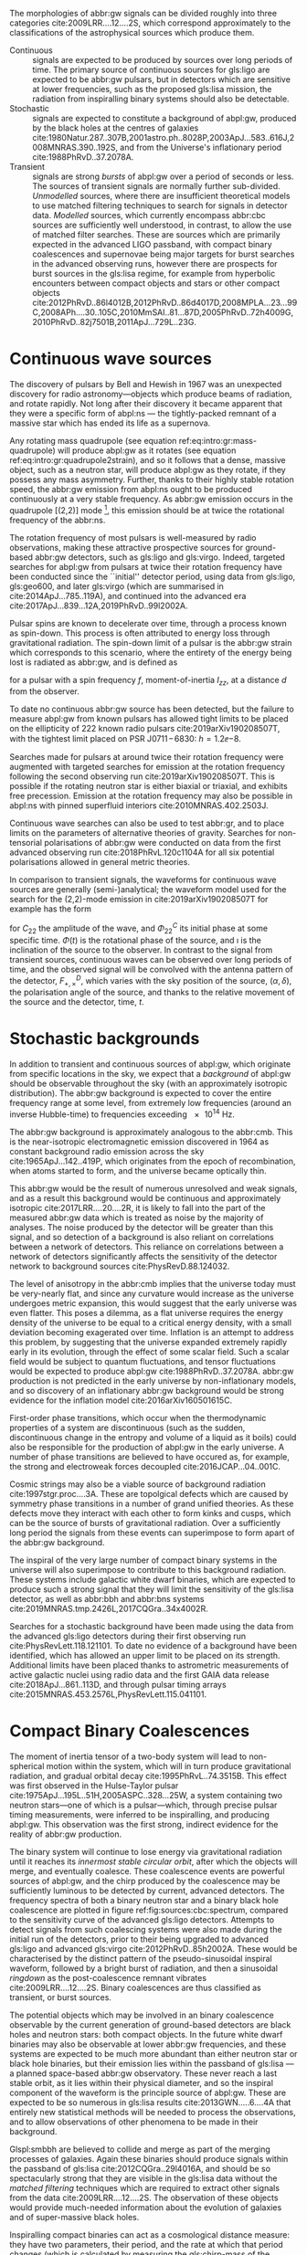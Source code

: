 The morphologies of abbr:gw signals can be divided roughly into three categories cite:2009LRR....12....2S, which correspond approximately to the classifications of the astrophysical sources which produce them.

+ Continuous :: signals are expected to be produced by sources over long periods of time. 
  The primary source of continuous sources for gls:ligo are expected to be abbr:gw pulsars, but in detectors which are sensitive at lower frequencies, such as the proposed gls:lisa mission, the radiation from inspiralling binary systems should also be detectable.
+ Stochastic :: signals are expected to constitute a background of abpl:gw,  produced by the black holes at the centres of galaxies cite:1980Natur.287..307B,2001astro.ph..8028P,2003ApJ...583..616J,2008MNRAS.390..192S, and from the Universe's inflationary period cite:1988PhRvD..37.2078A.
+ Transient :: signals are strong /bursts/ of abpl:gw over a period of seconds or less. The sources of transient signals are normally further sub-divided. /Unmodelled/ sources, where there are insufficient theoretical models to use matched filtering techniques to search for signals in detector data. /Modelled/ sources, which currently encompass abbr:cbc sources are sufficiently well understood, in contrast, to allow the use of matched filter searches. These are sources which are primarily expected in the advanced LIGO passband, with compact binary coalescences and supernovae being major targets for burst searches in the advanced observing runs, however there are prospects for burst sources in the gls:lisa regime, for example from hyperbolic encounters between compact objects and stars or other compact objects  cite:2012PhRvD..86l4012B,2012PhRvD..86d4017D,2008MPLA...23...99C,2008APh....30..105C,2010MmSAI..81...87D,2005PhRvD..72h4009G,2010PhRvD..82j7501B,2011ApJ...729L..23G. 

* Continuous wave sources
  \label{sec:sources:continuous}

# It's very weird; right now as I'm writing parts of this chapter I'm in the same lecture theatre as Bell. 2019-02-27 (JimFest).
The discovery of pulsars by Bell and Hewish in 1967 was an unexpected discovery for radio astronomy---objects which produce beams of radiation, and rotate rapidly.
Not long after their discovery it became apparent that they were a specific form of abpl:ns --- the tightly-packed remnant of a massive star which has ended its life as a supernova.

Any rotating mass quadrupole (see equation ref:eq:intro:gr:mass-quadrupole) will produce abpl:gw as it rotates (see equation ref:eq:intro:gr:quadrupole2strain), and so it follows that a dense, massive object, such as a neutron star, will produce abpl:gw as they rotate, if they possess any mass asymmetry.
Further, thanks to their highly stable rotation speed, the abbr:gw emission from abpl:ns ought to be produced continuously at a very stable frequency.
As abbr:gw emission occurs in the quadrupole [(2,2)] mode [fn:gr-quadrupole], this emission should be at twice the rotational frequency of the abbr:ns.

The rotation frequency of most pulsars is well-measured by radio observations, making these attractive prospective sources for ground-based abbr:gw detectors, such as gls:ligo and gls:virgo. 
Indeed, targeted searches for abpl:gw from pulsars at twice their rotation frequency have been conducted since the ``initial'' detector period, using data from gls:ligo, gls:geo600, and later gls:virgo (which are summarised in cite:2014ApJ...785..119A), and continued into the advanced era cite:2017ApJ...839...12A,2019PhRvD..99l2002A.

Pulsar spins are known to decelerate over time, through a process known as spin-down. 
This process is often attributed to energy loss through gravitational radiation. 
The spin-down limit of a pulsar is the abbr:gw strain which corresponds to this scenario, where the entirety of the energy being lost is radiated as abbr:gw, and is defined as
\begin{equation}
\label{eq:sources:cw:spindown}
h = \left( \frac{5}{2} \frac{G I_{zz} | \dot{f} | }{c^{3} d^{2} f } \right)^{\frac{1}{2}},
\end{equation}
for a pulsar with a spin frequency $f$, moment-of-inertia $I_{zz}$, at a distance $d$ from the observer.

To date no continuous abbr:gw source has been detected, but the failure to measure abpl:gw from known pulsars has allowed tight limits to be placed on the ellipticity of 222 known radio pulsars cite:2019arXiv190208507T, with the tightest limit placed on PSR J$0711\!-\!6830$: $h=1.2\ee{-8}$. 
# The latest results, from the analysis of the first two observing runs' data from advanced gls:ligo, show that the slow-down of the Crab pulsar cannot be explain

Searches made for pulsars at around twice their rotation frequency were augmented with targeted searches for emission at the rotation frequency following the second observing run cite:2019arXiv190208507T. 
This is possible if the rotating neutron star is either biaxial or triaxial, and exhibits free precession. 
Emission at the rotation frequency may also be possible in abpl:ns with pinned superfluid interiors cite:2010MNRAS.402.2503J.

Continuous wave searches can also be used to test abbr:gr, and to place limits on the parameters of alternative theories of gravity. 
Searches for non-tensorial polarisations of abbr:gw were conducted on data from the first advanced observing run cite:2018PhRvL.120c1104A for all six potential polarisations allowed in general metric theories. 

In comparison to transient signals, the waveforms for continuous wave sources are generally (semi-)analytical; the waveform model used for the search for the (2,2)-mode emission in cite:2019arXiv190208507T for example has the form 

\begin{align}
\label{eq:sources:cw:signalmodel}
h_{22}(t) = - C_{22} \big[ & F_{+}^{D}(\alpha, \delta, \psi, t) (1 + \cos^{2} \imath) \cos(2 \Phi(t) + \Phi_{22}^C) \nonumber \\
+ 2 & F_{\times}^{D} (\alpha, \delta, \psi, t) \cos \imath \sin( 2 \Phi(t) + \Phi_{22}^{C} )
\big] ,
\end{align}
for $C_{22}$ the amplitude of the wave, and $\Phi_{22}^{C}$ its initial phase at some specific time.
$\Phi(t)$ is the rotational phase of the source, and $\imath$ is the inclination of the source to the observer.
In contrast to the signal from transient sources, continuous waves can be observed over long periods of time, and the observed signal will be convolved with the antenna pattern of the detector, $F_{+,\times}^{D}$, which varies with the sky position of the source, $(\alpha, \delta)$, the polarisation angle of the source, and thanks to the relative movement of the source and the detector, time, $t$.

[fn:gr-quadrupole] In abbr:gr, at least.

* Stochastic backgrounds
  \label{sec:sources:stochastic}

In addition to transient and continuous sources of abpl:gw, which originate from specific locations in the sky, we expect that a /background/ of abpl:gw should be observable throughout the sky (with an approximately isotropic distribution). The abbr:gw background is expected to cover the entire frequency range at some level, from extremely low frequencies (around an inverse Hubble-time) to frequencies exceeding $\SI{e14}{\hertz}$.

The abbr:gw background is approximately analogous to the abbr:cmb.
This is the near-isotropic electromagnetic emission discovered in 1964 as constant background radio emission across the sky cite:1965ApJ...142..419P, which originates from the epoch of recombination, when atoms started to form, and the universe became optically thin. 

This abbr:gw would be the result of numerous unresolved and weak signals, and as a result this background would be continuous and approximately isotropic cite:2017LRR....20....2R, it is likely to fall into the part of the measured abbr:gw data which is treated as noise by the majority of analyses.
The noise produced by the detector will be greater than this signal, and so detection of a background is also reliant on correlations between a network of detectors.
This reliance on correlations between a network of detectors significantly affects the sensitivity of the detector network to background sources cite:PhysRevD.88.124032. 

   
   The level of anisotropy in the abbr:cmb implies that the universe today must be very-nearly flat, and since any curvature would increase as the universe undergoes metric expansion, this would suggest that the early universe was even flatter.
This poses a dilemma, as a flat universe requires the energy density of the universe to be equal to a critical energy density, with a small deviation becoming exagerated over time. 
Inflation is an attempt to address this problem, by suggesting that the universe expanded extremely rapidly early in its evolution, through the effect of some scalar field.
Such a scalar field would be subject to quantum fluctuations, and tensor fluctuations would be expected to produce abpl:gw cite:1988PhRvD..37.2078A. 
abbr:gw production is not predicted in the early universe by non-inflationary models, and so discovery of an inflationary abbr:gw background would be strong evidence for the inflation model cite:2016arXiv160501615C.
   
   First-order phase transitions, which occur when the thermodynamic properties of a system are discontinuous (such as the sudden, discontinuous change in the entropy and volume of a liquid as it boils) could also be responsible for the production of abpl:gw in the early universe.
A number of phase transitions are believed to have occured as, for example, the strong and electroweak forces decoupled cite:2016JCAP...04..001C.

Cosmic strings may also be a viable source of background radiation cite:1997stgr.proc....3A. 
These are topolgical defects which are caused by symmetry phase transitions in a number of grand unified theories. 
As these defects move they interact with each other to form kinks and cusps, which can be the source of bursts of gravitational radiation.
Over a sufficiently long period the signals from these events can superimpose to form apart of the abbr:gw background.

The inspiral of the very large number of compact binary systems in the universe will also superimpose to contribute to this background radiation. 
These systems include galactic white dwarf binaries, which are expected to produce such a strong signal that they will limit the sensitivity of the gls:lisa detector, as well as abbr:bbh and abbr:bns systems cite:2019MNRAS.tmp.2426L,2017CQGra..34x4002R.

Searches for a stochastic background have been made using the data from the advanced gls:ligo detectors during their first observing run cite:PhysRevLett.118.121101.
To date no evidence of a background have been identified, which has allowed an upper limit to be placed on its strength. 
Additional limits have been placed thanks to astrometric measurements of active galactic nuclei using radio data and the first GAIA data release cite:2018ApJ...861..113D, and through pulsar timing arrays cite:2015MNRAS.453.2576L,PhysRevLett.115.041101. 

* Compact Binary Coalescences
  \label{sec:sources:cbc}

\begin{figure}
\includegraphics{figures/sources/aligo-cbc.pdf}
\caption[Spectra of a binary neutron star and a binary black hole coalescence]{The frequency spectrum of two types of compact binary coalescence—a binary neutron star coalescence, and a binary black hole coalescence—alongside the design sensitivity power spectrum of the Advanced LIGO detector at its design sensitivity.
\label{fig:sources:cbc:spectrum}}
\end{figure}

The moment of inertia tensor of a two-body system will lead to non-spherical motion within the system, which will in turn produce gravitational radiation, and gradual orbital decay cite:1995PhRvL..74.3515B. 
This effect was first observed in the Hulse-Taylor pulsar cite:1975ApJ...195L..51H,2005ASPC..328...25W, a system containing two neutron stars---one of which is a pulsar---which, through precise pulsar timing measurements, were inferred to be  inspiralling, and producing abpl:gw. This observation was the first strong, indirect evidence for the reality of abbr:gw production.

The binary system will continue to lose energy via gravitational radiation until it reaches its /innermost stable circular orbit/, after which the objects will merge, and eventually coalesce. 
These coalescence events are powerful sources of abpl:gw, and the chirp produced by the coalescence may be sufficiently luminous to be detected by current, advanced detectors. 
The frequency spectra of both a binary neutron star and a binary black hole coalescence are plotted in figure ref:fig:sources:cbc:spectrum, compared to the sensitivity curve of the advanced gls:ligo detectors.
Attempts to detect signals from such coalescing systems were also made during the initial run of the detectors, prior to their being upgraded to advanced gls:ligo and advanced gls:virgo cite:2012PhRvD..85h2002A.
These would be characterised by the distinct pattern of the pseudo-sinusoidal inspiral waveform, followed by a bright burst of radiation, and then a sinusoidal /ringdown/ as the post-coalescence remnant vibrates cite:2009LRR....12....2S.
Binary coalescences are thus classified as transient, or burst sources.

The potential objects which may be involved in an binary
coalescence observable by the current generation of ground-based detectors are black holes and neutron stars: both compact
objects. 
In the future white dwarf binaries may also be observable at lower abbr:gw frequencies, and these
systems are expected to be much more abundant than either neutron star
or black hole binaries, but their emission lies within the passband of
gls:lisa ---a planned space-based abbr:gw observatory. These
never reach a last stable orbit, as it lies within their physical
diameter, and so the inspiral component of the waveform is the
principle source of abpl:gw. These are expected to be so
numerous in gls:lisa results cite:2013GWN.....6....4A that entirely new statistical methods will be
needed to process the observations, and to allow observations of other
phenomena to be made in their background.

Glspl:smbbh are believed to collide and merge as part of the merging processes of galaxies. 
Again these binaries should produce signals within the passband of gls:lisa cite:2012CQGra..29l4016A, 
and should be so spectacularly strong that they are visible in the gls:lisa
data without the \emph{matched filtering} techniques which are required to extract other signals from the data cite:2009LRR....12....2S. 
The observation of these objects would provide much-needed information about the evolution of galaxies and of super-massive black holes.

Inspiralling compact binaries can act as a cosmological distance measure: they have two parameters, their period, and the rate at which that period changes (which is calculated by measuring the gls:chirp-mass of the system) which characterise the system, and the amplitude of the abpl:gw produced is dependent only on the chirp mass of the source, and the distance from the observer to the object. 
As a result it is possible to determine the distance to an inspiralling system simply by determining the chirp mass and measuring the brightness of the event cite:2017AnP...52900209A. 
This would provide an additional means of measuring cosmic acceleration, and, in the gls:lisa era, this would allow the measurement of acceleration at high redshift using high-mass binary black holes.


** Dynamics of compact binaries
   :PROPERTIES:
   :CUSTOM_ID: sec:sources:cbc:dynamics
   :END:


   The dynamics of binary systems are well-understood in Newtonian mechanics, where the two-body problem can be reduced to a pair of independent one-body problems. 
In contrast no exact solutions have been found to this problem in abbr:gr; while the Schwarzschild solution cite:1916AbhKP1916..189S is sufficient for some situations where the mass of one of the two bodies is much smaller than the other (where the problem is effectively a one body problem) it is insufficient for systems such as abbp:bbh.

When the two component bodies of the system are at large separation (and their local velocities are much smaller than the speed of light) a abbr:pn expansion can be used.
In this regime the two objects are treated as point-particles with slow internal dynamics. 
# In such a post-Newtonian system, the parameter $\epsilon$, defined as 
# \begin{equation}
# 	\epsilon = \max\left\{ \left| \frac{ \tensor{T}{^{0i}}}{\tensor{T}{^{00}}} \right|,
#                               \left| \frac{ \tensor{T}{^{ij}}}{\tensor{T}{^{00}}} \right|^{1/2},
# 			      \left| \frac{ U }{c²} \right|^{1/2} 
# 		       \right\},
# \end{equation}
# (with $U$ the Newtonian potential in the system) must be much less than one cite:2014LRR....17....2B.
# Through an abuse of notation this term is normally written as $\epsilon \equiv 1/c$ [fn:pn-epsilon].
The abbr:pn correction to the Newtonian limit on the order $\mathcal{O}(1/c^{n})$ is generally called the $(n/2)$-abbr:pn order.

# *More work is needed on this, but this is rather heavy lifting stuff.*

# As a first-order approximation the amplitude of a gls:GW from an inspiralling compact binary system can be approximated as cite:strain.conventions
# \begin{equation}
#   \label{eq:cbcinspiral}
#   h_{\text{c}}(f) = 
# \end{equation}
# where $f$ is the frequency of the abbr:gw, and $\dot{f}$ its time derivative.

# *Tidal effects in NS systems*

# [fn:pn-epsilon] With $1/c$ /not/being dimensionless.


** The compact binary waveform
   :PROPERTIES:
   :CUSTOM_ID: sec:sources:cbc:waveform
   :END:
   \label{sec:sources:cbc:waveform}

   \begin{figure}
   \includegraphics{figures/sources/bbh-cartoon.pdf}
   \caption[Cartoon highlighting the components of the binary black hole waveform]{The waveform of a abbr:bbh from the inspiral (highlighted in red), to the merger (yellow), and the ringdown (purple).
   \label{fig:sources:cbc:bbh-cartoon}}
   \end{figure}


   The gravitational waveform for a compact binary system can be split into three broad periods, which are each associated with the dominant energy loss mechanisms within the system. 
These are illustrated on a plot of the time-domain waveform of a abbr:bbh signal in figure ref:fig:sources:cbc:bbh-cartoon.
The first, and longest stage of the binary's evolution is the /gls:inspiral/. Gravitational radiation carries energy out of the binary system, causing the orbit to slowly decay.[fn:generalbinary] 
For the majority of the inspiral the abpl:gw produced have a very low amplitude, and are to weak to be detected by the current generation of detectors, however this amplitude increases as the radius of the orbits decrease.
Eventually this amplitude becomes observable, for a period ranging from minutes (in the case of abbr:bns events cite:2017PhRvL.119p1101A), to fractions of a second (for most abbr:bbh events cite:2016PhRvL.116f1102A).

As the binary reaches its innermost stable circular orbit the system evolves from the inspiral period to the merger.
At this point the two black holes /plunge/ towards each other, and then coalesce. 
This period contains the peak emission of abbp:gw. 

Finally, the single black hole which remains will radiate energy through the /ringdown/ period, during which the black hole oscillates, radiating energy until it becomes a stable Kerr black hole.

[fn:generalbinary] This in fact occurs in /all/ orbits, however most objects will not get close enough that the current generation of detectors will be able to observe the low-amplitude radiation produced by such systems. In the future, however, inspirals of objects such as white dwarf binaries are expected to be noise sources for space-based detectors, such as gls:lisa.

** Numerical relativity 
   :PROPERTIES:
   :custom_id: sec:sources:cbc:nr
   :END:
   \label{sec:sources:cbc:nr}

The study of compact binary systems using abpl:gw relies on solving the relativistic two-body problem; the classical, Newtonian solutions to this problem are Keplerian orbits, however post-Newtonian gravity requires that a mass with orbital angular momentum loses energy in the form of abpl:gw.

The field of abbr:nr, while now capable of producing accurate waveforms for a wide variety of initial abbr:bbh conditions, had a lengthy period of development. 
As recently as 1999 Brügmann cite:1999IJMPD...8...85B notes that ``the binary black hole problem is essentially unsolved''.
The major stumbling-blocks for abbr:nr were specific to abbr:gr. 
The first of these is the gauge freedom of the theory, which generally makes specifying a numerical coordinate grid on the simulated spacetime impossible in advance.
As a result an effective method of producing such a coordinate grid during the evolution of the numerical simulation must be employed, which avoids the introduction of coordinate singularities.
Coordinate singularities represented the second major challenge to the field; in the case of abbr:bbh spacetimes these are typical features. 
Additionally, finding a formalism for the representation of the field equations throughout the evolution of the simulation which would remain stable had proved challenging.

By the mid-2000s a number of breakthroughs occured. 
In 2004 Pretorius cite:2005CQGra..22..425P introduced the ``generalised harmonic coordinate'' formalism which remained stable into the evolution of the abbr:bbh merger.
This was followed cite:2005PhRvL..95l1101P by the demonstration of an abbr:nr simulation which evolved the abbr:bbh through the inspiral and merger to the ringdown produced in this formalism.
Late in 2005 Campanelli /et al./ cite:2006PhRvL..96k1101C demonstrated the use of an algorithm which overcame the difficulties of coordinate singularities inherent in black hole simulations.
These had previously been overcome through the ``excission'' of the black hole, where a boundary was placed inside the black hole event horizon, excising its interior, containing the singularity, from the computational domain.
Instead, their technique employed ``punctures'', where the poles which represented the black holes were factored-out analytically, allowing the production of accurate and complete waveforms.
Also in 2005 Baker /et al./ cite:2006PhRvL..96k1102B developed a technique for extracting the abbr:bbh waveform directly from the outer region of the simulation, based on the work of Fiske /et al./ cite:2005PhRvD..71j4036F.

The covariant nature of the abbp:efe makes choosing a frame of reference in which to evaluate the metric difficult, and complicates the process of defining an initial value problem to solve.
To get around this the abbp:efe are often decomposed into a (3+1)-dimensional foliation, in which the dynamics at each time slice can be solved.
A large range of scales must be resolved within abbr:nr simulations in order to model both the behaviour of spacetime close to the merging system and at the location that the abbr:gw is extracted. 
This range of scales makes evolving an abbr:nr simulation computationally burdensome, even with techniques such as adaptive mesh refinement which aim to make this process efficient. 
A recent review by Lehner and Pretorius cite:2014ARA&A..52..661L of the techniques involved in running abbr:nr simulations summarises a number of the techniques which are used to make abbr:nr tractable.


The complexity of abbr:nr simulations has lead to their adoption of parallelisation technology for multiprocessing and message-passing between processes, however these simulations can still require around a month to produce on computing clusters containing thousands of processors. 

A number of codes are used to produce abbr:nr waveforms for the advanced-era abbr:gw detectors:
+ SPEC :: The abbr:spec is a abbr:nr method which leverages spectral methods during the evolution of the black hole spacetime in abbr:bbh simulations, in an attempt to circumvent instabilities which are present when using finite difference methods cite:2000PhRvD..62h4032K. 
The code is capable of generating the merger and ringdown component of the abbr:gw waveform for a generic abbr:bbh configuration cite:2009PhRvD..80l4010S.
+ BAM ::  The abbr:bam code uses a modified abbr:bssn regime cite:2004PhRvL..92u1101B,2008PhRvD..77b4027B,2004PhRvL..92u1101B,1999IJMPD...8...85B.
+ MAYA :: The MAYA code is based on the abbr:bssn formalism with a moving puncture gauge condition cite:2016CQGra..33t4001J.

** Catalogues
   \label{sec:sources:cbc:catalogues}
   A number of catalogues of abbr:nr computed abbr:bbh waveforms are readily available; two of the largest originate from the relativity group at Georgia Institute for Technology and the SXS collaboration.
   
*** Georgia Tech Waveform catalogue
    \label{sec:sources:cbc:catalogues:gt}
    The Georgia Tech waveform catalogue cite:2016CQGra..33t4001J is composed of 452 waveforms which were generated using the MAYA abbr:nr code at the Centre for Relativistic Astrophysics at Georgia Institute of Technology.
The catalogue includes both non-spinning simulations for quasi-circular systems with mass-ratios $q \leq 15$, and precessing quasi-circular systems with $q \leq 8$. 
Within the set of waveforms derived from spinning systems are two subsets: aligned-spin, where the spin axis of each black hole is parallel to the orbital angular momentum, $\vec{L}$; and precessing, where the spin axes are not parallel to $\vec{L}$. 
The distribution of abbr:bbh parameters for the waveforms in the catalogue are plotted in the corner plot of figure ref:fig:sources:cbc:nr:gtcoverage.

\begin{figure}
\caption[The coverage of the Georgia Tech numerical relativity waveform catalogue]{The coverage of the Georgia Tech catalogue over the intrinsic physical parameter space of abbr:bbh systems. \label{fig:sources:cbc:nr:gtcoverage}}
\includegraphics[width=\textwidth]{figures/sources/gt-catalogue.pdf}
\end{figure}

*** SXS waveform catalogue
    \label{sec:sources:cbc:catalogues:sxs}
    The SXS waveform catalogue cite:2013PhRvL.111x1104M,2018arXiv181207865V,2019PhRvL.122a1101V,2016CQGra..33p5001C,2016PhRvD..94f4035A,2016PhRvD..93h4031B includes over $400$ waveforms, both spinning and non-spinning, generated using abbr:spec. 
The coverage of this catalogue is shown in the corner plot of figure ref:fig:sources:cbc:nr:sxscoverage.

\begin{figure}
\caption[The coverage of the SXS numerical relativity waveform catalogue]{The coverage of the SXS waveform catalogue over the intrinsic physical parameter space of abbr:bbh systems. \label{fig:sources:cbc:nr:sxscoverage}}
\includegraphics[width=\textwidth]{figures/sources/sxs-catalogue.pdf}
\end{figure}

** Analytical approximants
   :PROPERTIES:
   :custom_id: sec:sources:cbc:approximants
   :END:
   \label{sec:sources:cbc:approximants}
   
   The impossibility of producing enough abbr:nr waveforms to densely cover even the two dimensional parameter space of non-spinning abbr:bbh systems has lead to the development of algorithms capable of producing approximations of the waveform across the parameter space.
   While abbr:pn approximants provide a powerful approximation to the waveform in the gls:inspiral phase, as the characteristic velocity of the binary approaches the speed of light the abbr:pn expansion will lose accuracy, and an alternative method for approximating the waveform around the merger is required. 
   There are currently two major implementations of such approximants; the gls:imrphenom family, and the gls:seobnr family of approximants.

*** IMRPhenom
    :PROPERTIES:
    :CUSTOM_ID: sec:sources:cbc:approximants:imrphenom
    :END:
    \label{sec:sources:cbc:approximants:imrphenom}

   The gls:imrphenom models cite:2007CQGra..24S.689A take advantage of the three-component structure of abbr:bbh signals (see ref:sec:sources:cbc:waveform); calibration waveforms for the models are produced by a abbr:nr simulation.
The calibration waveforms which are produced by abbr:nr are short, and the inspiral is normally calculated for only the last few cycles of the binary.
In order to make a longer waveform these abbr:nr waveforms are joined to a abbr:pn inspiral waveform (since the abbr:pn is known to be a good approximation for this part of the waveform) in a process called ``hybridisation''.
For hybridisation to be effective the abbr:pn and abbr:nr waveforms must be well-matched. 
This match is determined by their integrated squared absolute difference, 
\begin{equation}
\delta = \int_{t_{1}}^{t_{2}} \left| \ten{h}^{\text{PN}}(t, \vec{\mu}) - a \ten{h}^{\text{NR}}(t, \vec{\mu}) \right|^{2} \dd{t},
\end{equation}
with $\ten{h}^{\text{NR}}$ an abbr:nr waveform, $\ten{h}^{\text{PN}}$ a abbr:pn waveform evaluated at the same parameters, $a$ is an amplitude scaling factor, and $\vec{\mu}$ a vector of extrinsic parameters, $\vec{\mu} = \{\phi_{0}, t_{0}\}$, the initial phase and start time of the waveform, respectively cite:2008PhRvD..77j4017A.

The resulting hybridised waveforms are then parameterised in the Fourier domain. 
These /phenomenological/ waveforms, $u(f)$ take the form
\begin{equation}
\label{eq:source:cbc:imrphenoma}
u(f) = A(f) \exp(i \Psi(f) ),
\end{equation}
for $\Psi$ the phase, and with a piecewise function describing the amplitude, $A$ as a function of frequency, $f$:
\begin{equation}
\label{eq:sources:cbc:imrphenoma:amp}
A(f) = C
\begin{cases}
(f/f_{\text{merge}})^{-7/6} & \text{if} \ f < f_{\text{merge}} \\
(f/f_{\text{merge}})^{-2/3} & \text{if}\  f_{\text{merge}} < f < f_{\text{ring}} \\ 
w \mathcal{L}(f, f_{\mathrm{ring}} , \sigma) & \text{if} \ f_{\text{ring}} < f < f_{\text{cut}}, \\
\end{cases}
\end{equation}
where $f_{\text{merge}}$, $f_{\text{ring}}$, and $f_{\text{cut}}$ are respectively the initial merger frequency, initial ringdown frequency, and the cutoff frequency of the template. $\mathcal{L}$ is a Lorentzian distribution of width $\sigma$, and $w$ is a normalisation constant which describe the quasi-normal mode frequencies, and $C$ is a numerical constant (details of these parameters can be found in cite:2008PhRvD..77j4017A).

The effective phase, $\Psi$, expanded in powers of $f$, is
\begin{equation}
\label{eq:source:cbc:imrphenoma:phase}
\Psi = 2 \pi f t_{0} + \phi_{0} + \sum_{k=0}^{7} \phi_{k} f^{(k-5)/3},
\end{equation}
with $\phi_{0}$ the phase offset, each of the $\phi_{k}$ values phase parameters, $t_{0}$ the arrival time of the waveform.

The amplitude and phase parameters of these phenomenological waveforms are then determined by fitting the model to around thirty hybridised waveforms. 
Finally, the best-matching amplitudes and phases for the phenomenological waveforms are fitted to the physical parameters of the binary in order to produce a physically parameterised model.

The first model to take this approach, IMRPhenomA, was calibrated only against non-spinning hybrid waveforms. Further development produced the IMRPhenomD model cite:2016PhRvD..93d4007K, which is calibrated against 19 hybrid abbr:pn - abbr:nr waveforms (a mixture of public SXS and BAM-derived waveforms) to produce aligned-spin spinning waveforms. The IMRPhenomD model is then verified against 29 additional hybrid waveforms. 

The IMRPhenomP series of waveform models (the most recent of which is version 3 cite:2018arXiv180910113K) add the ability to model precession effects within the waveform; for versions 1 and 2 this was limited to single-spin effects, but version 3 has been designed to allow for generic abbr:bbh systems.
In order to introduce the effects of precession into the waveform, ~IMRPhenomPv1~ and ~IMRPhenomPv2~ built on the non-precessing waveforms from the IMRPhenomC and IMRPhenomD families, respectively, and then added the modulations produced in the waveform by orbital precession.
For these first two versions the precession angles were calculated by a frequency-domain expression which assumed a single-spin system, under the stationary phase approximation\nbsp{}[fn:stat-phase], which is not strictly valid outwith the inspiral phase.
~IMRPhenomPv3~ uses a two-spin model developed by Chatziioannou /et al./ cite:2017PhRvD..95j4004C in order to allow for the calculation of precession angles in generic abbr:bbh systems.

[fn:stat-phase] The stationary phase approximation is found to provide sufficient accuracy for the matched-filtering processes which are common in abbr:gw data analysis. cite:1999PhRvD..59l4016D

# In summary:
#    + IMRPhenomA :: The simplest of the IMRPhenom models, designed to produce waveforms for non-spinning, non-precessing systems.
#    + IMRPhenomD :: The successor to the IMRPhenomB and IMRPhenomC models, designed to produce waveforms for spinning, non-precessing systems.
#    + IMRPhenomPv3 :: A model capable of producing generically spinning, precessing waveforms.


*** Effective one-body   
    :PROPERTIES:
    :CUSTOM_ID: sec:sources:cbc:approximants:eob
    :END:
    \label{sec:sources:cbc:approximants:eob}

An alternative approach to the phenomenological fitting of the gls:imrphenom algorithms is the abbr:eob approach.
The abbr:eob approach cite:1999PhRvD..59h4006B,2000PhRvD..62f4015B,2009arXiv0906.1769D maps the dynamics of two compact objects into that of a single test particle moving in a deformed Kerr metric.
In contrast to the piecewise approach to building the waveform taken in the gls:imrphenom model (see section ref:sec:sources:cbc:approximants:imrphenom), the abbr:eob approach constructs the entire waveform in a single process cite:2011PhRvD..84l4052P. 
The waveform is constructed by assuming that the merger is short but with a broad range of frequencies; this section of the waveform is built by attaching the signal from a plunge signal to quasinormal modes.

Similarly to gls:imrphenom, the abbr:eob derived waveforms are calibrated against a number of abbr:nr derived waveforms. 
For the non-spinning model, \texttt{EOBv2} this involved five waveforms produced by the \texttt{SPEC} code.

# + EOBNRv1 :: This was the prototype abbr:eob approximant. 4-abbr:pn corrections to the abbr:eob radial potential, calibrated between $q = 1$ and $q=4$. It is a non-spinning approximant. cite:2007PhRvD..76j4049B
# + EOBNRv2 :: A non-spinning calibrated between $q=1$ and $q=6$. Uses four sub-leading EOB modes.   cite:2011PhRvD..84l4052P
# + SEOBNRv1 :: cite:2012PhRvD..86b4011T
# + SEOBNRv2 :: cite:2014PhRvD..89f1502T
# + SEOBNRv3 :: cite:2014PhRvD..89h4006P
# + SEOBNRv4 :: cite:2017PhRvD..95d4028B




** Numerical relativity surrogate models
   \label{sec:sources:cbc:surrogates}
   Recently, an entirely different approach to approximating the abbr:bbh waveform has started to emerge, based on /surrogate modelling/.
These models attempt to directly model abbr:nr waveforms without introducing phenomenological assumptions, or approximations to abbr:gr, and take what might be considered a /data-driven/, or statistical approach to the problem. 
While the ability to abandon these assumptions and approximations is attractive, it comes at the expense of requiring a large number of abbr:nr waveforms with which to condition the model.
To date, there have been two approaches to building such models: those using spline regression, and those using /Gaussian process regression/. 
This section will contain a broad overview of the former, but a thorough discussion of the latter will be given later in this work (in chapter ref:cha:gaussian-process).

    The NRSur family of surrogate models, developed by Blackman /et al./ cite:2015PhRvL.115l1102B,2017PhRvD..95j4023B,2017PhRvD..96b4058B employ spline interpolation to waveforms generated by the ~SpEC~ abbr:nr code.
The two analysis-ready versions of this model, NRSur4d2s and NRSur7d2s are capable of producing waveforms for systems with a mass-ratio $<2$ and an effective spin-parameter $< 0.8$. 
In contrast to phenomenological models, the NRSur models are currently capable of producing only a small number of cycles of the waveform, being limited by the length of the abbr:nr waveforms off which they are conditioned.
Recent efforts have been made, however, to produce similar surrogate models which are conditioned on hybridised waveforms cite:2018arXiv181207865V.
The number of waveforms required to produce the surrogate model is also considerably larger than those required for the phenomenological models, with NRSur7d2s being conditioned on 744 abbr:nr waveforms.

# + Prototype :: A non-spinning model capable of producing waveforms between $q=1$ and $q=20$. cite:2015PhRvL.115l1102B
# + NRSur4d2s :: The first production-ready surrogate model, which was capable of modelling waveforms with $q<2$ and effective spin parameters $< 0.8$. cite:2017PhRvD..95j4023B
# + NRSur7d2s :: A generically spinning surrogate model cite:2017PhRvD..96b4058B.


An alternative approach to spline surrogate models, which rely on Gaussian process regression (see chapter ref:cha:gaussian-process) has recently been shown to be viable cite:2019arXiv190309204W). 
The development of these models is discussed in detail in chapter ref:cha:heron.

# + DOCTOR :: A prototype non-spinning model trained on IMRPhenomPv2-derived waveforms.
# + HERON :: A prototype, fully precessing waveform model trained using waveforms from the Georgia Tech catalogue.


* Unmodelled and poorly modelled transient sources
  :PROPERTIES:
  :CUSTOM_ID: sec:sources:burst
  :END:
  \label{sec:sources:burst}

  While abbr:cbc searches which are designed to identify well-known signal morphologies in detector data, /burst/ searches are intended to identify signals either where there is no prior knowledge of the signal morphology, or where that morphology is poorly modelled.

# ** Burst waveform models
#    :PROPERTIES:
#    :CUSTOM_ID: sources:burst:models
#    :END:


   \begin{figure}
   \includegraphics[width=\textwidth]{figures/sources/minke-adhoc.pdf}	
   \caption[A catalogue of unmodelled burst waveforms]{The three unmodelled burst ``waveforms'' which are typically considered by burst analyses; Gaussian-like bursts, Sine-Gaussian bursts, and White noise bursts each depicted in the time domain, with both the plus polarisation (red) and cross polarisation (blue) depicted.
   \label{fig:sources:burst:adhoc}
   }
   
   \end{figure}	

** Parameterisation of burst signals

    While signals from well-defined astrophysical systems, such as abbr:cbc signals, can be parameterised according to the intrinsic and extrinsic properties of the generating system, burst signals do not have a well-defined physical model.
    As a result we must define a number of parameters based purely on the properties of the signal.

    The first of these is the /Characteristic squared amplitude/, $|| h^{2} ||$. 
    This quantity is frequently referred to as the abbr:hrss.

    #+BEGIN_definition
    The characteristic squared amplitude, $|| h^{2} ||$, is defined as
    \begin{equation}
    || h^{2} || = \int_{\infty}^{\infty} | h(t)|^{2} \dd{t} =  \int_{\infty}^{\infty} | \tilde{h}(f) |^{2} \dd{f},
    \end{equation}
    for $h(t)$ and $\tilde{h}(f)$ respectively the strain in the time, $t$, and frequency $f$ representations cite:2008CQGra..25d5002B.
    #+END_definition

For bursts which are well-localised in time we can also define a central time and a duration.
    #+BEGIN_definition
    The central time, $t_{0}$, is defined as
    \begin{equation}
    t_{0} = \int_{-\infty}^{\infty} t \frac{|h(t)|^{2}}{|| h^{2} ||} \dd{t},
    \end{equation}
    and the duration, $\sigma^{2}$ is defined 
    \begin{equation}
    \sigma^{2} = \int_{-\infty}^{\infty} (t-t_{0})^{2} \frac{|h(t)|^{2}}{|| h^{2} ||} \dd{t}.
    \end{equation}
    #+END_definition

Equivalently, for bursts well-localised in frequency we can define a central frequency and a bandwidth.
    #+BEGIN_definition
    The central frequency, $f_{0}$, is defined as
    \begin{equation}
    f_{0} = \int_{-\infty}^{\infty} f \frac{|h(f)|^{2}}{|| h^{2} ||} \dd{f},
    \end{equation}
    and the duration, $b^{2}$ is defined 
    \begin{equation}
    b^{2} = \int_{-\infty}^{\infty} (f-f_{0})^{2} \frac{|h(f)|^{2}}{|| h^{2} ||} \dd{f}.
    \end{equation}
    #+END_definition


We can also define a /quality factor/, $Q$ for a burst.
    
#+BEGIN_definition
The quality factor, $Q$, of a burst signal is defined as 
        \begin{equation}
    	\label{eq:sources:burst:quality}
    Q =	f^2_{0} / b^{2}.
    \end{equation}
#+END_definition

** Gaussian bursts   

   Perhaps the simplest conceivable model of a burst of abpl:gw is one where energy is emitted across a broadband range of frequencies over a fixed period of time, with a smooth rise and decay in amplitude.
   Such a source can be modelled as with a Gaussian function, and may be a suitable model for broadband sources, such as the core-bounce during a core-collapse abbr:sn.

   In searches the model for such a signal is
   \begin{equation}
   \label{eq:sources:burst:waveforms:gaussian}
   h(t) = A \exp\left( - \frac{ (t - t_{0})^{2} }{ 2 \sigma^{2} } \right),
   \end{equation}
   for a strain $h$ at time $t$, with an amplitude $A$, central time $t_{0}$ and duration $\sigma$.

   An example of a Gaussian burst ($\sigma = \SI{0.01}{\second}$, $A = 1\ee{-21}$, and $t_{0} = \SI{100}{\second}$) is plotted in the left column of figure ref:fig:sources:burst:adhoc, with the time-domain waveform in the first row. 
   In this figure the two polarisations of the signal are plotted, with only the plus polarisation containing abbr:gw power for this morphology. 

** Sine-Gaussian bursts 
   In addition to searching for broadband, time-constrained bursts of abbr:gw energy, some sources are expected to produce abpl:gw which are in a confined range of frequencies, in addition to being released over a short time-span. 
   Such a source can be approximated by a sinusoidal signal which is enveloped by a Gaussian rise and decay in amplitude.
   The model used in gls:ligo searches for such signals is: 
   \begin{equation}
   \label{eq:sources:burst:sinegaussian}
   h(t) = A \exp \left[ \frac{ - 2(t - t_{0})^{2} \pi^{2} f^{2}}{Q^{2}} \right] \cos\left[ 2 \pi f (t - t_{0}) \right],
   \end{equation} 
   for a strain $h$ at time $t$, with $A$ the amplitude of the signal, $t_{0}$ its central time, $Q$ the quality factor of the burst, and $f$ is frequency.

   An example of a sine-Gaussian burst ($q = 8$, $f = \SI{100}{\hertz}$, $A = 1\ee{-21}$, and $t_{0} = \SI{100}{\second}$, with linear polarisation) is plotted in the middle column of figure ref:fig:sources:burst:adhoc, with the plus- and cross-polarised time-domain waveforms in the first row. 

** White noise bursts
   :PROPERTIES:
   :CUSTOM_ID: sources:burst:models
   :END:
   Astrophysical processes are unlikely to produce emission at a single frequency, or with a smooth evolution of amplitude, and so searches are normally expected to be sensitive to band-limited white noise bursts, which consist of band-limited uncorrelated noise within a Gaussian amplitude envelope.
   An example of a whitenoise burst (with duration $\SI{0.05}{\second}$, $f = \SI{1000}{\hertz}$, $A = 1\ee{-21}$, and $t_{0} = \SI{100}{\second}$, with linear polarisation) is plotted in the right column of figure ref:fig:sources:burst:adhoc, with the plus- and cross-polarised time-domain waveforms in the first row. 



** Ringdown-like bursts
   Ringdown-like signals, with a sudden rise, and exponential decay in amplitude are expected in the post-merger signal of abbr:cbc systems, and in some models of neutron star model excitation cite:2004PhRvD..70l4015B. These take the form
   \begin{equation}
   \label{eq:sources:burst:ringdown}
   h(t) = \exp (-t / \tau) \sin( 2 \pi f t)
   \end{equation}
   for a strain $h$ at time $t$, given a decay time $\tau$ and frequency $f$.
    

** Core-collapse supernovae

\begin{figure}
\includegraphics{figures/sources/source-ccsn.pdf}
\caption[Frequency ranges for supernovae compared to the advanced LIGO and DECIGO sensitivity curves]{The frequency ranges and approximate abbr:gw amplitudes likely to be produced by core collapse supernovae~\cite{2008PhRvD..78f4056D} and Type 1A supernovae~\cite{2015PhRvD..92l4013S}, at a distance of $\SI{10}{\kilo pc}$ from the earth. 
The noise (sensitivity) curve of the advanced gls:ligo, gls:decigo, and gls:lisa detectors at their design sensitivity is plotted for reference.}
\label{fig:sources:sn-spectrum}
\end{figure}


The collapse of a massive star's core is driven by the release of gravitational energy, creating a abbr:ccsn.
The progenitor stars of abpl:ccsn have zero-age-main-sequence (ZAMS) masses in the range $8\,\msolar \leq M \leq 130\,\msolar$. 
Much of this energy is stored as heat in the abbr:pns remnant, around 99% of the released energy is carried-off by neutrinos, around 1% provides the kinetic energy of the explosion, while less than $0.01\%$ of the energy is extracted as electromagnetic and gravitational radiation cite:2009CQGra..26f3001O.

 When the iron core of a star exceeds the Chandrasekhar mass it becomes unstable, and undergoes gravitational collapse, and is compressed until the neutron degeneracy pressure is able to halt the collapse. 
At this point the core becomes stiff, and the inner core rebounds---a phase of the supernova known as ``core bounce''. 
The stiff, ultra-dense remnant of the collapse is a abbr:pns, and the rebounding material forms a shock wave.
This shock wave is not sufficient, however, to produce the observed explosive phase of abpl:ccsn events, and so must undergo /revival/ by some poorly-understood mechanism to lead to the final explosion.
abpl:gw are expected to be emitted in a number of periods during the collapse, for example during a rotating collapse, and the core-bounce which follows it; pulsations of the PNS
 \cite{1966ApJ...145..514M}; and anisotropic neutrino emission cite:1979ApJ...231Q.644E,1978ApJ...223.1037E,1978Natur.274..565T.

 In order to predict the gravitational waveforms which would be produced by a abbr:ccsn detailed numerical modelling must be completed, with the most modern results from Scheidegger cite:2010CQGra..27k4101S, modelling rotating, axisymmetric collapses in three dimensions, and Dimmelmeier cite:2008PhRvD..78f4056D in two dimensions. Those from Müller cite:2019MNRAS.484.3307M and Ott cite:2013ApJ...768..115O model neutrino-driven supernovae in three dimensions.

It is possible that nearby core-collapse supernovae could have been detected with the initial LIGO detector cite:2009LRR....12....2S, although none were. 
At design sensitivity the three-detector network of Advanced gls:ligo and Advanced gls:virgo should be able to detect abpl:ccsn to a distance of $\SI{5.5}{\kilo\parsec}$, but with large uncertainties, in the case of neutrino-driven explosions, while rapidly-rotating core-collapses will be detectable to $\SI{50}{\kilo\parsec}$, the distance to the Large Magellanic Cloud. 
Extreme emission scenarios may be detectable as far as $\SI{0.77}{\mega pc}$, the distance to M31 cite:2016PhRvD..93d2002G.
The characteristic strain spectrum of a abbr:ccsn is plotted in figure ref:fig:sources:sn-spectrum, alongside the sensitivity curve of both advanced gls:ligo and two proposed space-based detectors, gls:decigo and gls:lisa.

# *** Type Ia supernovae


#  Type Ia supernovae (abpl:sn Ia) are believed to be the result of  white-dwarfs in binary systems accreting enough matter to exceed the  Chandrasekhar-mass, and undergoing catastrophic  core-collapse cite:2013MNRAS.429.1156S, however the evolution of the  binary systems which are the progenitors of Type Ia supernovae is poorly  understood. 
# Recent work cite:2015PhRvD..92l4013S implies that the abbr:gw emission from a abbr:sn Ia would produce emission in the decihertz abbr:gw band.
# This would position abpl:sn Ia as a target for the proposed gls:decigo and BBO space-based observatories.
# The approximate strain spectrum of a abbr:sn Ia is plotted in figure ref:fig:sources:sn-spectrum, alongside the sensitivity curves of a number of detectors.

** Cosmic strings

   Cosmic strings are theorised topological defects which were first postulated by Kibble in 1976 cite:1976JPhA....9.1387K.
   These are expected to have been produced as a result of phase transitions in the early universe, and carry large quantities of energy.
   The simplest string models are characterised by the energy density of the string $\mu$, and its tension, which are taken to be equal.
   The dimensionless quantity $G\mu \sim (T_{\text{c}} / M_{\text{Pl}})^{2}$, with $G$ Newton's gravitational constant, $T_{\text{c}}$ the temperature at the transition, and $M_{\text{Pl}}$ the Planck mass, characterises the strength of interactions between strings.
   For strings produced by the decoupling of the strong force from the electroweak force this quantity has a value on the order of $10^{-6}$, so a quantity $\mu_{6}$ is often defined as a shorthand cite:1995RPPh...58..477H.

   Three separate models of cosmic strings have been searched for in data from the advanced gls:ligo detectors to date, and while no evidence for abbr:gw emission from these objects was found, it was possible to place limits both on the parameters of the various models and on the scale of $G \mu$.
The gls:ligo results place a limit of $G \mu$ be less than $\num{4.2E-10}$  \cite{2019PhRvD.100b4017A}, which agrees with, but is surpassed by results from pulsar timing arrays, which find $G \mu$ is less than $\num{5.7e-12}$  \cite{2018PhRvD..97j2002A}.
   

** Parabolic and hyperbolic encounters
   :PROPERTIES:
   :CUSTOM_ID: sources:burst:encounters
   :END:
   \label{sources:burst:encounters}

   Encounters between pairs of black holes, where the two bodies trajectories are affected by the total gravitational field, but where a closed orbit is not formed are expected to be possible in regions of space with a high density of compact objects, for example globular clusters and the centres of galaxies.
   In the case where the deflection angle of the trajectories is small this process can be considered analogous to Bremsstrahlung processes in electromagnetic radiation production cite:PhysRevD.1.1559,1978ApJ...224...62K, but the emission production becomes more complicated as larger deflection angles are considered, and spin is included.
   Approximate models are available for the waveforms of these encounters in the Bremsstrahlung case, 
   low-velocity cases with arbitrary deflection cite:1977ApJ...216..610T, and head-on collisions cite:1992PhRvD..46..694D. 
   Recent advances have allowed the production of 3.5 abbr:pn accurate waveforms for hyperbolic encounters for non-spinning pairs of black holes cite:2018PhRvD..98b4039C

   # 

*** Encounter waveforms
    :PROPERTIES:
    :CUSTOM_ID: sources:burst:encounters:waveforms
    :END:
    \label{sec:sources:burst:encounters:waveforms}

    Recent advances in abbr:nr modelling have allowed the production of accurate waveforms for parabolic encounters between spinning black holes, and in this section I present the results of a study I have conducted to consider the detectability of some of these waveforms in current and future detectors.
    The waveforms for this brief study are taken from the abbr:gw driven capture simulations of cite:2017PhRvD..96h4009B.
    An example of one of these waveforms is plotted in figure ref:fig:sources:burst:parabolic:waveform.

    \begin{figure}
    \includegraphics{figures/sources/hyperbolic-timeseries.pdf}
    \caption[Parabolic enounter waveform]{A parabolic encounter waveform from~\cite{2017PhRvD..96h4009B} for a system with mass-ratio $q=4$, an impact parameter of $\SI{5060}{\solMass}$, and a total mass of $\SI{50}{\solMass}$ at a distance of $\SI{50}{\mega\parsec}$. 
The behaviour of this waveform at times after the main burst of strain indicates that additional high-pass filtering is required when making calculations using the timeseries thanks to the existence of low-frequency artifacts which prevent the waveform returning to zero at large times.
    The spectrum of this waveform is plotted in figure~\ref{fig:sources:burst:parabolic:spectrum}.
    \label{fig:sources:burst:parabolic:waveform}}
    \end{figure}

    \begin{figure}
    \includegraphics{figures/sources/hyperbolic-spectrum.pdf}
    \caption[Parabolic enounter waveform]{The spectrum of a parabolic encounter from~\cite{2017PhRvD..96h4009B} for a system with mass-ratio $q=4$, an impact parameter of $\SI{5060}{\solMass}$, and a total mass of $\SI{50}{\solMass}$ at a distance of $\SI{50}{\mega\parsec}$ (the same waveform depicted in figure~\ref{fig:sources:burst:parabolic:waveform}), with the sensitivity curves of gls:ligo, gls:decigo, gls:einstein-telescope, and gls:lisa for reference. 
    The timeseries representation of this waveform is plotted in figure~\ref{fig:sources:burst:parabolic:waveform}.
    \label{fig:sources:burst:parabolic:spectrum}}
    \end{figure}

    The detectability of the waveforms can be estimated using equation ref:eq:intro:snr, taking the Fourier transform of the strain data from the abbr:nr simulation to form $\tilde{h}(f)$, and the estimated noise abbr:asd for each detector. 
    Figure ref:fig:sources:burst:parabolic:distance shows the abbr:snr of the waveform plotted in figure ref:fig:sources:burst:parabolic:waveform as a function of the luminosity distance of the source, and the total mass of the system. 
    An abbr:snr of 8 is a standard threshold which a signal must exceed to be considered a detection, and this is plotted with a heavier line.
    The spectrum of this waveform is plotted in figure ref:fig:sources:burst:parabolic:spectrum, alongside the abbr:asd for advanced gls:ligo (at design sensitivity), abbr:et, and gls:decigo. 
This plot clearly shows that a signal from a system such as this at a distance of $\SI{50}{\mega\parsec}$, a distance which encompasses not only the Local group, but nearby galaxy clusters such as the Virgo group, is above the noise-floor of even advanced gls:ligo at its design sensitivity.
Other systems, which are highly asymmetrical (with a mass-ratio $q = 16$) may be even more promising candidates for detection in advanced gls:ligo. 
For example the waveform used to produce figure ref:fig:sources:burst:parabolic:distance2, with a distance around $\SI{175}{\mega\parsec}$; again producing a detectable abbr:snr to distances which encompass nearby clusters of galaxies.
This makes these events a promising burst source candidate, however further work is required to establish plausible astrophysical rates for such events in order to determine if these are a likely source of signals for current generation detectors.

Encounters which result in capture may appear similar to high-mass abbr:bbh events in the current generation of detectors, since the inspiral portion of a high-mass system will be predominately at frequencies below which the detectors are sensitive.
Encounter waveforms will also lack a lengthy inspiral portion; as a result there is a chance that future abbr:gw events may be misclassified, and this eventuality should be considered in waveforms which seem to lack a clear inspiral.
These results are principally low-frequency sources, and as such are ideal candidates for both abbr:et, which aims to achieve much greater low-frequency sensitivity than current detectors, but also for decihertz detectors, such as gls:decigo. 


    \begin{figure}
    \includegraphics{./figures/sources/hyperbolic-m4-l0d8.pdf}
    \caption[The signal-to-noise ratio of a hyperbolic encounter waveform in advanced LIGO]{The abbr:snr of the $q=4$ hyperbolic encounter waveform plotted in figure \ref{fig:sources:burst:parabolic:waveform} in advanced abbr:ligo at design sensitivity.
    The heavy line for an abpl:snr of 8 represents a standard detection threshold used in single detector transient searches.
    \label{fig:sources:burst:parabolic:distance}}
    \end{figure}

    \begin{figure}
    \includegraphics{./figures/sources/hyperbolic-m16-l0d24.pdf}
    \caption[The signal-to-noise ratio of a hyperbolic encounter waveform in advanced LIGO]{The abbr:snr of a $q=16$ hyperbolic encounter waveform in advanced abbr:ligo at design sensitivity.
    The heavy line for an abpl:snr of 8 represents a standard detection threshold used in single detector transient searches.
    \label{fig:sources:burst:parabolic:distance2}}
    \end{figure}
